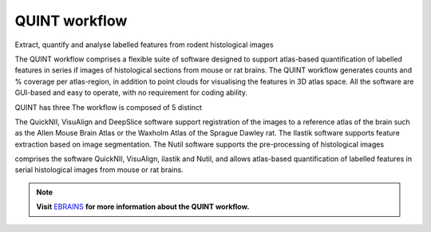 **QUINT workflow**
----------------

Extract, quantify and analyse labelled features from rodent histological images 

The QUINT workflow comprises a flexible suite of software designed to support atlas-based quantification of labelled features in series if images of histological sections from mouse or rat brains. The QUINT workflow generates counts and % coverage per atlas-region, in addition to point clouds for visualising the features in 3D atlas space. All the software are GUI-based and easy to operate, with no requirement for coding ability. 

QUINT has three The workflow is composed of 5 distinct  

The QuickNII, VisuAlign and DeepSlice software support registration of the images to a reference atlas of the brain such as the Allen Mouse Brain Atlas or the Waxholm Atlas of the Sprague Dawley rat. The Ilastik software supports feature extraction based on image segmentation. The Nutil software supports the pre-processing of histological images


comprises the software QuickNII, VisuAlign, ilastik and Nutil, and allows atlas-based quantification of labelled features in serial histological images from mouse or rat brains.

.. note::   
   **Visit** `EBRAINS <https://ebrains.eu/service/quint/>`_ **for more information about the QUINT workflow.** 
